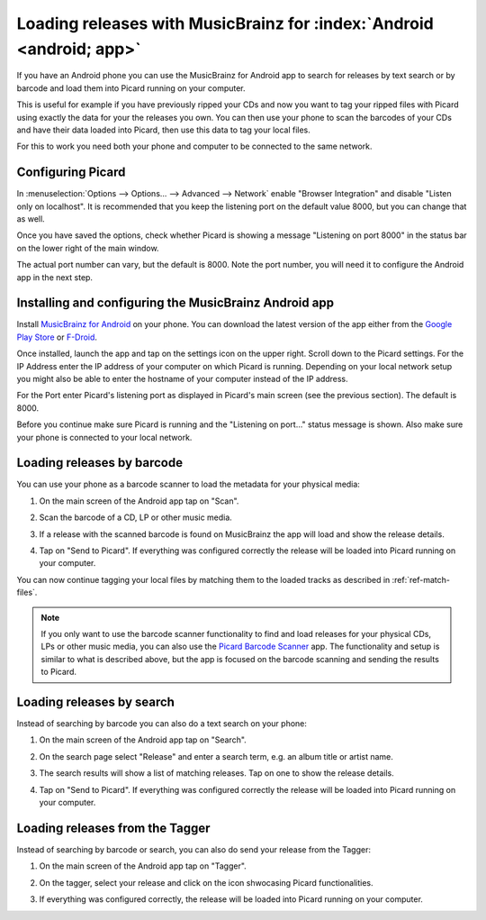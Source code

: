 .. MusicBrainz Picard Documentation Project#

Loading releases with MusicBrainz for :index:`Android <android; app>`
=====================================================================

If you have an Android phone you can use the MusicBrainz for Android app to
search for releases by text search or by barcode and load them into Picard
running on your computer.

This is useful for example if you have previously ripped your CDs and now you
want to tag your ripped files with Picard using exactly the data for your the
releases you own.  You can then use your phone to scan the barcodes of your
CDs and have their data loaded into Picard, then use this data to tag your
local files.

For this to work you need both your phone and computer to be connected to the
same network.


Configuring Picard
------------------

In :menuselection:`Options --> Options... --> Advanced --> Network` enable
"Browser Integration" and disable "Listen only on localhost".  It is recommended
that you keep the listening port on the default value 8000, but you can change
that as well.

Once you have saved the options, check whether Picard is showing a message
"Listening on port 8000" in the status bar on the lower right of the main
window.

.. image:: images/picard-status-bar.png
   :alt: Picard status bar showing the listening port number

The actual port number can vary, but the default is 8000.  Note the
port number, you will need it to configure the Android app in the next step.

.. seealso::

    :doc:`Network options <../config/options_network>`


Installing and configuring the MusicBrainz Android app
------------------------------------------------------

Install `MusicBrainz for Android <https://github.com/metabrainz/musicbrainz-android>`_
on your phone.  You can download the latest version of the app either from the
`Google Play Store <https://play.google.com/store/apps/details?id=org.metabrainz.android>`_
or `F-Droid <https://f-droid.org/packages/org.metabrainz.android/>`_.

Once installed, launch the app and tap on the settings icon on the upper right.
Scroll down to the Picard settings.  For the IP Address enter the IP address of
your computer on which Picard is running.  Depending on your local network
setup you might also be able to enter the hostname of your computer instead of
the IP address.

.. image:: images/android-settings.png
   :width: 50 %
   :alt: MusicBrainz for Android settings screen

For the Port enter Picard's listening port as displayed in Picard's main screen
(see the previous section).  The default is 8000.

Before you continue make sure Picard is running and the "Listening on port..."
status message is shown.  Also make sure your phone is connected to your local
network.


Loading releases by barcode
---------------------------

You can use your phone as a barcode scanner to load the metadata for your physical
media:

1. On the main screen of the Android app tap on "Scan".

   .. image:: images/android-main.png
      :width: 50 %
      :alt: MusicBrainz for Android main screen

2. Scan the barcode of a CD, LP or other music media.

   .. image:: images/android-scan.png
      :width: 50 %
      :alt: MusicBrainz for Android barcode scanner

3. If a release with the scanned barcode is found on MusicBrainz the app
   will load and show the release details.

   .. image:: images/android-release-details.png
      :width: 50 %
      :alt: MusicBrainz for Android release details

4. Tap on "Send to Picard".  If everything was configured correctly the release
   will be loaded into Picard running on your computer.

   .. image:: images/picard-result.png
      :alt: Release loaded into Picard

You can now continue tagging your local files by matching them to the loaded
tracks as described in :ref:`ref-match-files`.

.. note::

    If you only want to use the barcode scanner functionality to find and load
    releases for your physical CDs, LPs or other music media, you can also use
    the `Picard Barcode Scanner <https://github.com/phw/PicardBarcodeScanner>`_
    app.  The functionality and setup is similar to what is described above,
    but the app is focused on the barcode scanning and sending the results
    to Picard.


Loading releases by search
--------------------------

Instead of searching by barcode you can also do a text search on your phone:

1. On the main screen of the Android app tap on "Search".

   .. image:: images/android-main.png
      :width: 50 %
      :alt: MusicBrainz for Android main screen

2. On the search page select "Release" and enter a search term, e.g. an
   album title or artist name.

   .. image:: images/android-search.png
      :width: 50 %
      :alt: MusicBrainz for Android release search

3. The search results will show a list of matching releases.  Tap on one
   to show the release details.

   .. image:: images/android-release-details.png
      :width: 50 %
      :alt: MusicBrainz for Android release details

4. Tap on "Send to Picard".  If everything was configured correctly the release
   will be loaded into Picard running on your computer.

   .. image:: images/picard-result.png
      :alt: Release loaded into Picard


Loading releases from the Tagger
--------------------------------

Instead of searching by barcode or search, you can also do send your release from the Tagger:

1. On the main screen of the Android app tap on "Tagger".

   .. image:: images/android-main.png
      :width: 50 %
      :alt: MusicBrainz for Android main screen

2. On the tagger, select your release and click on the icon shwocasing Picard functionalities.

   .. image:: images/android-tagger.png
      :width: 50 %
      :alt: MusicBrainz for Android tagger

3. If everything was configured correctly, the release
   will be loaded into Picard running on your computer.

   .. image:: images/picard-result.png
      :alt: Release loaded into Picard

.. raw:: latex

   \clearpage

..   \pagebreak
..   \newpage
..   \clearpage
